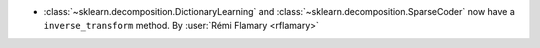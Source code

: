- :class:`~sklearn.decomposition.DictionaryLearning` and :class:`~sklearn.decomposition.SparseCoder` now have a
  ``inverse_transform`` method. By :user:`Rémi Flamary <rflamary>`
